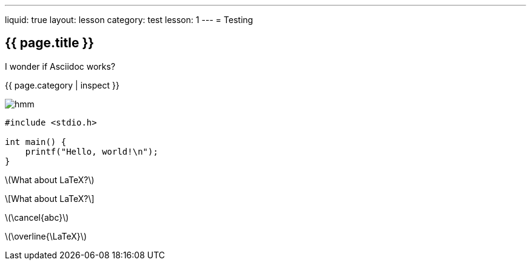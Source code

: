 ---
liquid: true
layout: lesson
category: test
lesson: 1
---
= Testing

== {{ page.title }}

I wonder if Asciidoc works?

{{ page.category | inspect }}

image::/assets/images/logo.png[hmm]

[source]
----
#include <stdio.h>

int main() {
    printf("Hello, world!\n");
}
----

\(What about LaTeX?\)

\[What about LaTeX?\]

\(\cancel{abc}\)

\(\overline{\LaTeX}\)
